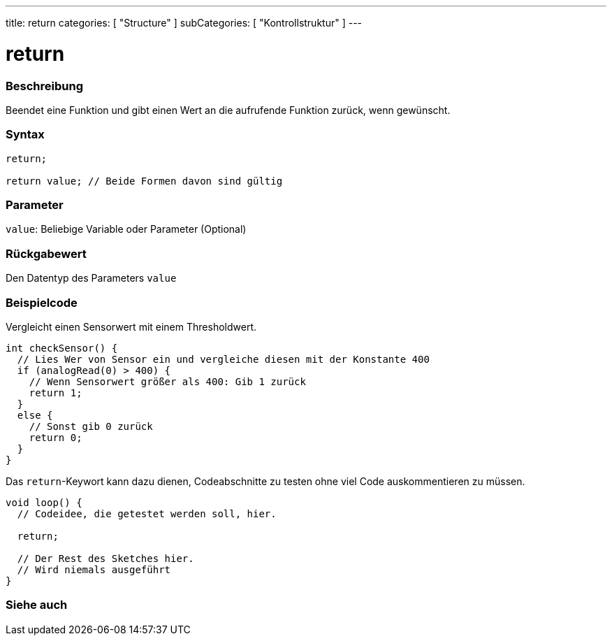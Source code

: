 ---
title: return
categories: [ "Structure" ]
subCategories: [ "Kontrollstruktur" ]
---





= return


// OVERVIEW SECTION STARTS
[#overview]
--

[float]
=== Beschreibung
Beendet eine Funktion und gibt einen Wert an die aufrufende Funktion zurück, wenn gewünscht.
[%hardbreaks]


[float]
=== Syntax
[source,arduino]
----
return;

return value; // Beide Formen davon sind gültig
----


[float]
=== Parameter
`value`: Beliebige Variable oder Parameter (Optional)

[float]
=== Rückgabewert
Den Datentyp des Parameters `value`

--
// OVERVIEW SECTION ENDS




// HOW TO USE SECTION STARTS
[#howtouse]
--

[float]
=== Beispielcode
// Describe what the example code is all about and add relevant code   ►►►►► THIS SECTION IS MANDATORY ◄◄◄◄◄

Vergleicht einen Sensorwert mit einem Thresholdwert.

[source,arduino]
----
int checkSensor() {
  // Lies Wer von Sensor ein und vergleiche diesen mit der Konstante 400
  if (analogRead(0) > 400) {
    // Wenn Sensorwert größer als 400: Gib 1 zurück
    return 1;
  }
  else {
    // Sonst gib 0 zurück
    return 0;
  }
}
----

Das `return`-Keywort kann dazu dienen, Codeabschnitte zu testen ohne viel Code auskommentieren zu müssen.


[source,arduino]
----
void loop() {
  // Codeidee, die getestet werden soll, hier.

  return;

  // Der Rest des Sketches hier.
  // Wird niemals ausgeführt
}
----
[%hardbreaks]

--
// HOW TO USE SECTION ENDS





// SEE ALSO SECTION BEGINS
[#see_also]
--

[float]
=== Siehe auch
[role="language"]

--
// SEE ALSO SECTION ENDS
